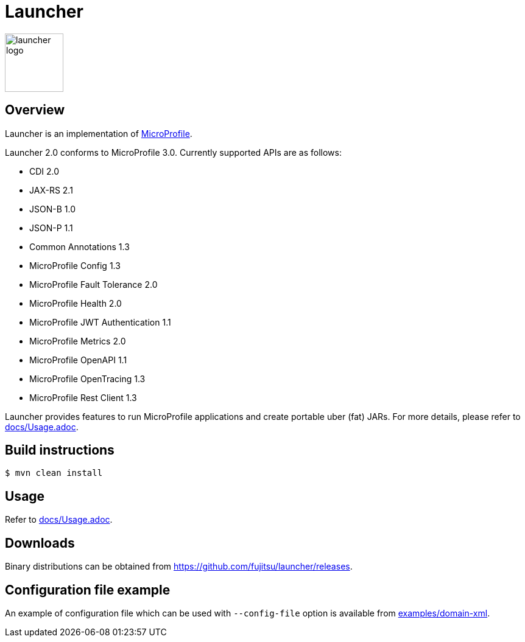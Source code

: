 = Launcher

image::https://raw.githubusercontent.com/fujitsu/launcher/image/logo/launcher-logo.png[width=96,height=96]

== Overview
Launcher is an implementation of https://microprofile.io/[MicroProfile].

Launcher 2.0 conforms to MicroProfile 3.0.
Currently supported APIs are as follows:

* CDI 2.0
* JAX-RS 2.1
* JSON-B 1.0
* JSON-P 1.1
* Common Annotations 1.3
* MicroProfile Config 1.3
* MicroProfile Fault Tolerance 2.0
* MicroProfile Health 2.0
* MicroProfile JWT Authentication 1.1
* MicroProfile Metrics 2.0
* MicroProfile OpenAPI 1.1
* MicroProfile OpenTracing 1.3
* MicroProfile Rest Client 1.3

Launcher provides features to run MicroProfile applications and create portable uber (fat) JARs.
For more details, please refer to link:docs/Usage.adoc[].

== Build instructions
----
$ mvn clean install
----

== Usage
Refer to link:docs/Usage.adoc[].

== Downloads
Binary distributions can be obtained from link:https://github.com/fujitsu/launcher/releases[].

== Configuration file example

An example of configuration file which can be used with `--config-file` option is available from link:examples/domain-xml[].
